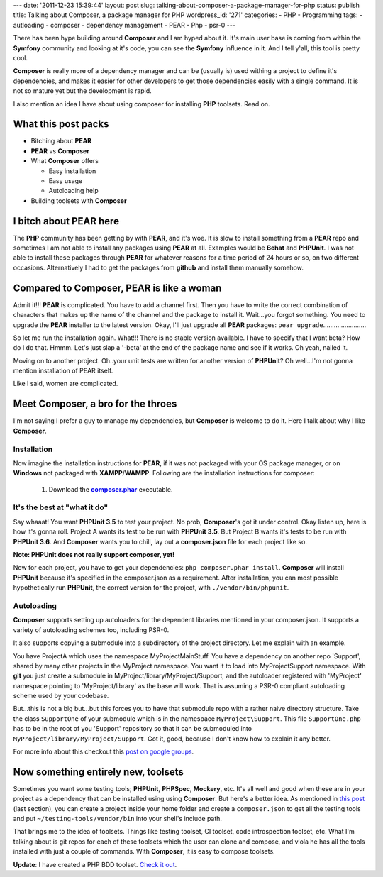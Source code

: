 ---
date: '2011-12-23 15:39:44'
layout: post
slug: talking-about-composer-a-package-manager-for-php
status: publish
title: Talking about Composer, a package manager for PHP
wordpress_id: '271'
categories:
- PHP
- Programming
tags:
- autloading
- composer
- dependency management
- PEAR
- Php
- psr-0
---

There has been hype building around **Composer** and I am hyped about it. It's main user base is coming from within the **Symfony** community and looking at it's code, you can see the **Symfony** influence in it. And I tell y'all, this tool is pretty cool.

**Composer** is really more of a dependency manager and can be (usually is) used withing a project to define it's dependencies, and makes it easier for other developers to get those dependencies easily with a single command. It is not so mature yet but the development is rapid.

I also mention an idea I have about using composer for installing **PHP** toolsets. Read on.

.. more

What this post packs
====================
	
* Bitching about **PEAR**	
* **PEAR** vs **Composer**
* What **Composer** offers

  * Easy installation
  * Easy usage
  * Autoloading help
* Building toolsets with **Composer**

I bitch about PEAR here
=======================

The **PHP** community has been getting by with **PEAR**, and it's woe. It is slow to install something from a **PEAR** repo and sometimes I am not able to install any packages using **PEAR** at all. Examples would be **Behat** and **PHPUnit**. I was not able to install these packages through **PEAR** for whatever reasons for a time period of 24 hours or so, on two different occasions. Alternatively I had to get the packages from **github** and install them manually somehow.

Compared to Composer, PEAR is like a woman
==========================================

Admit it!!! **PEAR** is complicated. You have to add a channel first. Then you have to write the correct combination of characters that makes up the name of the channel and the package to install it. Wait...you forgot something. You need to upgrade the **PEAR** installer to the latest version. Okay, I'll just upgrade all **PEAR** packages: ``pear upgrade``........................

So let me run the installation again. What!!! There is no stable version available. I have to specify that I want beta? How do I do that. Hmmm. Let's just slap a '-beta' at the end of the package name and see if it works. Oh yeah, nailed it.

Moving on to another project. Oh..your unit tests are written for another version of **PHPUnit**? Oh well...I'm not gonna mention installation of PEAR itself.

Like I said, women are complicated.

Meet Composer, a bro for the throes
===================================

I'm not saying I prefer a guy to manage my dependencies, but **Composer** is welcome to do it. Here I talk about why I like **Composer**.

Installation
------------

Now imagine the installation instructions for **PEAR**, if it was not packaged with your OS package manager, or on **Windows** not packaged with **XAMPP**/**WAMPP**. Following are the installation instructions for composer:
	
    1. Download the |composer.phar|_ executable.

It's the best at "what it do"
-----------------------------

Say whaaat! You want **PHPUnit 3.5** to test your project. No prob, **Composer**'s got it under control. Okay listen up, here is how it's gonna roll. Project A wants its test to be run with **PHPUnit 3.5**. But Project B wants it's tests to be run with **PHPUnit 3.6**. And **Composer** wants you to chill, lay out a **composer.json** file for each project like so.

.. code-block:: javascript
   :caption: project-a/composer.json

    {
      "require": {
        "phpunit/phpunit": "=3.5"
      }
    }

.. code-block:: javascript
   :caption: project-b/composer.json

    {
      "require": {
        "phpunit/phpunit": "=3.6"
      }
    }

**Note: PHPUnit does not really support composer, yet!**

Now for each project, you have to get your dependencies: ``php composer.phar install``. **Composer** will install **PHPUnit** because it's specified in the composer.json as a requirement. After installation, you can most possible hypothetically run **PHPUnit**, the correct version for the project, with ``./vendor/bin/phpunit``.

Autoloading
-----------

**Composer** supports setting up autoloaders for the dependent libraries mentioned in your composer.json. It supports a variety of autoloading schemes too, including PSR-0.

It also supports copying a submodule into a subdirectory of the project directory. Let me explain with an example.

You have ProjectA which uses the namespace MyProject\Main\Stuff. You have a dependency on another repo 'Support', shared by many other projects in the MyProject namespace. You want it to load into MyProject\Support namespace. With **git** you just create a submodule in MyProject/library/MyProject/Support, and the autoloader registered with 'MyProject' namespace pointing to 'MyProject/library' as the base will work. That is assuming a PSR-0 compliant autoloading scheme used by your codebase.

But...this is not a big but...but this forces you to have that submodule repo with a rather naive directory structure. Take the class ``SupportOne`` of your submodule which is in the namespace ``MyProject\Support``. This file ``SupportOne.php`` has to be in the root of you 'Support' repository so that it can be submoduled into ``MyProject/library/MyProject/Support``. Got it, good, because I don't know how to explain it any better.

For more info about this checkout this `post on google groups <https://groups.google.com/forum/#!topic/composer-dev/NRTjqhu3e_o>`_.

Now something entirely new, toolsets
====================================

Sometimes you want some testing tools; **PHPUnit**, **PHPSpec**, **Mockery**, etc. It's all well and good when these are in your project as a dependency that can be installed using using **Composer**. But here's a better idea. As mentioned in `this post <http://nelm.io/blog/2011/12/composer-part-1-what-why/>`_ (last section), you can create a project inside your home folder and create a ``composer.json`` to get all the testing tools and put ``~/testing-tools/vendor/bin`` into your shell's include path.

That brings me to the idea of toolsets. Things like testing toolset, CI toolset, code introspection toolset, etc. What I'm talking about is git repos for each of these toolsets which the user can clone and compose, and viola he has all the tools installed with just a couple of commands. With **Composer**, it is easy to compose toolsets.

**Update**: I have created a PHP BDD toolset. `Check it out <https://github.com/andho/php-bdd-toolset>`_.

.. |composer.phar| replace:: **composer.phar**
.. _composer.phar: http://getcomposer.org/composer.phar
